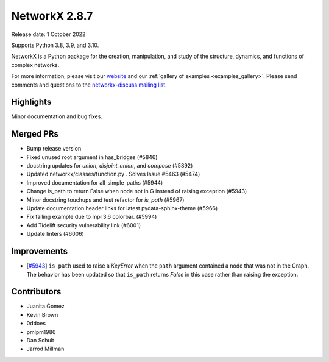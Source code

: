 NetworkX 2.8.7
==============

Release date: 1 October 2022

Supports Python 3.8, 3.9, and 3.10.

NetworkX is a Python package for the creation, manipulation, and study of the
structure, dynamics, and functions of complex networks.

For more information, please visit our `website <https://networkx.org/>`_
and our :ref:`gallery of examples <examples_gallery>`.
Please send comments and questions to the `networkx-discuss mailing list
<http://groups.google.com/group/networkx-discuss>`_.

Highlights
----------

Minor documentation and bug fixes.

Merged PRs
----------

- Bump release version
- Fixed unused root argument in has_bridges (#5846)
- docstring updates for `union`, `disjoint_union`, and `compose` (#5892)
- Updated networkx/classes/function.py . Solves Issue #5463 (#5474)
- Improved documentation for all_simple_paths (#5944)
- Change is_path to return False when node not in G instead of raising exception (#5943)
- Minor docstring touchups and test refactor for `is_path` (#5967)
- Update documentation header links for latest pydata-sphinx-theme (#5966)
- Fix failing example due to mpl 3.6 colorbar. (#5994)
- Add Tidelift security vulnerability link (#6001)
- Update linters (#6006)

Improvements
------------

- [`#5943 <https://github.com/networkx/networkx/pull/5943>`_]
  ``is_path`` used to raise a `KeyError` when the ``path`` argument contained
  a node that was not in the Graph. The behavior has been updated so that
  ``is_path`` returns `False` in this case rather than raising the exception.

Contributors
------------

- Juanita Gomez
- Kevin Brown
- 0ddoes
- pmlpm1986
- Dan Schult
- Jarrod Millman

